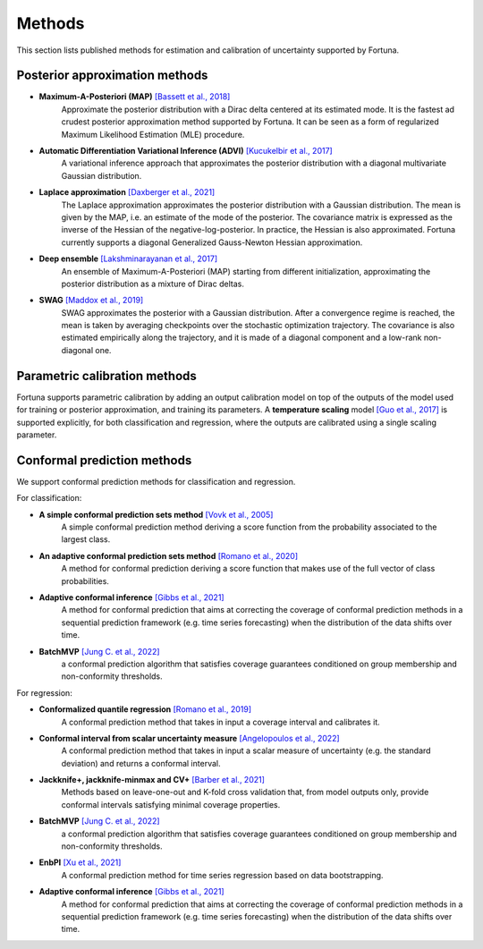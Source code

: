 Methods
=======
This section lists published methods for estimation and calibration of uncertainty supported by Fortuna.

Posterior approximation methods
-------------------------------

- **Maximum-A-Posteriori (MAP)** `[Bassett et al., 2018] <https://link.springer.com/article/10.1007/s10107-018-1241-0>`_
    Approximate the posterior distribution with a Dirac delta centered at its estimated mode.
    It is the fastest ad crudest posterior approximation method supported by Fortuna. It can be seen as a form of
    regularized Maximum Likelihood Estimation (MLE) procedure.

- **Automatic Differentiation Variational Inference (ADVI)** `[Kucukelbir et al., 2017] <https://www.jmlr.org/papers/volume18/16-107/16-107.pdf>`_
    A variational inference approach that approximates the posterior distribution with a diagonal multivariate
    Gaussian distribution.

- **Laplace approximation** `[Daxberger et al., 2021] <https://proceedings.neurips.cc/paper/2021/hash/a7c9585703d275249f30a088cebba0ad-Abstract.html>`_
    The Laplace approximation approximates the posterior distribution with a Gaussian distribution. The mean is given
    by the MAP, i.e. an estimate of the mode of the posterior. The covariance matrix is expressed as the inverse of the
    Hessian of the negative-log-posterior. In practice, the Hessian is also approximated. Fortuna currently supports
    a diagonal Generalized Gauss-Newton Hessian approximation.

- **Deep ensemble** `[Lakshminarayanan et al., 2017] <https://papers.nips.cc/paper/2017/hash/9ef2ed4b7fd2c810847ffa5fa85bce38-Abstract.html>`_
    An ensemble of Maximum-A-Posteriori (MAP) starting from different initialization, approximating the posterior
    distribution as a mixture of Dirac deltas.

- **SWAG** `[Maddox et al., 2019] <https://papers.nips.cc/paper/2019/hash/118921efba23fc329e6560b27861f0c2-Abstract.html>`_
    SWAG approximates the posterior with a Gaussian distribution. After a convergence regime is reached, the mean is
    taken by averaging checkpoints over the stochastic optimization trajectory. The covariance is also estimated
    empirically along the trajectory, and it is made of a diagonal component and a low-rank non-diagonal one.

Parametric calibration methods
------------------------------
Fortuna supports parametric calibration by adding an output calibration model on top of the outputs of the model used for
training or posterior approximation, and training its parameters. A **temperature scaling** model
`[Guo et al., 2017] <https://proceedings.mlr.press/v70/guo17a.html>`_
is supported explicitly, for both classification and regression, where the outputs are calibrated using a single scaling
parameter.

Conformal prediction methods
----------------------------
We support conformal prediction methods for classification and regression.

For classification:

- **A simple conformal prediction sets method** `[Vovk et al., 2005] <https://link.springer.com/book/10.1007/b106715>`_
    A simple conformal prediction method deriving a score function from the probability associated to the largest class.

- **An adaptive conformal prediction sets method** `[Romano et al., 2020] <https://proceedings.neurips.cc/paper/2020/hash/244edd7e85dc81602b7615cd705545f5-Abstract.html>`_
    A method for conformal prediction deriving a score function that makes use of the full vector of class probabilities.

- **Adaptive conformal inference** `[Gibbs et al., 2021] <https://proceedings.neurips.cc/paper/2021/hash/0d441de75945e5acbc865406fc9a2559-Abstract.html>`_
    A method for conformal prediction that aims at correcting the coverage of conformal prediction methods in a
    sequential prediction framework (e.g. time series forecasting) when the distribution of the data shifts over time.

- **BatchMVP** `[Jung C. et al., 2022] <https://arxiv.org/pdf/2209.15145.pdf>`_
    a conformal prediction algorithm that satisfies coverage guarantees conditioned on group membership and
    non-conformity thresholds.

For regression:

- **Conformalized quantile regression** `[Romano et al., 2019] <https://proceedings.neurips.cc/paper/2019/file/5103c3584b063c431bd1268e9b5e76fb-Paper.pdf>`_
    A conformal prediction method that takes in input a coverage interval and calibrates it.

- **Conformal interval from scalar uncertainty measure** `[Angelopoulos et al., 2022] <https://proceedings.mlr.press/v162/angelopoulos22a.html>`_
    A conformal prediction method that takes in input a scalar measure of uncertainty (e.g. the standard deviation) and
    returns a conformal interval.

- **Jackknife+, jackknife-minmax and CV+** `[Barber et al., 2021] <https://projecteuclid.org/journals/annals-of-statistics/volume-49/issue-1/Predictive-inference-with-the-jackknife/10.1214/20-AOS1965.full>`_
    Methods based on leave-one-out and K-fold cross validation that, from model outputs only, provide conformal intervals
    satisfying minimal coverage properties.

- **BatchMVP** `[Jung C. et al., 2022] <https://arxiv.org/pdf/2209.15145.pdf>`_
    a conformal prediction algorithm that satisfies coverage guarantees conditioned on group membership and
    non-conformity thresholds.

- **EnbPI** `[Xu et al., 2021] <http://proceedings.mlr.press/v139/xu21h/xu21h.pdf>`_
    A conformal prediction method for time series regression based on data bootstrapping.

- **Adaptive conformal inference** `[Gibbs et al., 2021] <https://proceedings.neurips.cc/paper/2021/hash/0d441de75945e5acbc865406fc9a2559-Abstract.html>`_
    A method for conformal prediction that aims at correcting the coverage of conformal prediction methods in a
    sequential prediction framework (e.g. time series forecasting) when the distribution of the data shifts over time.
